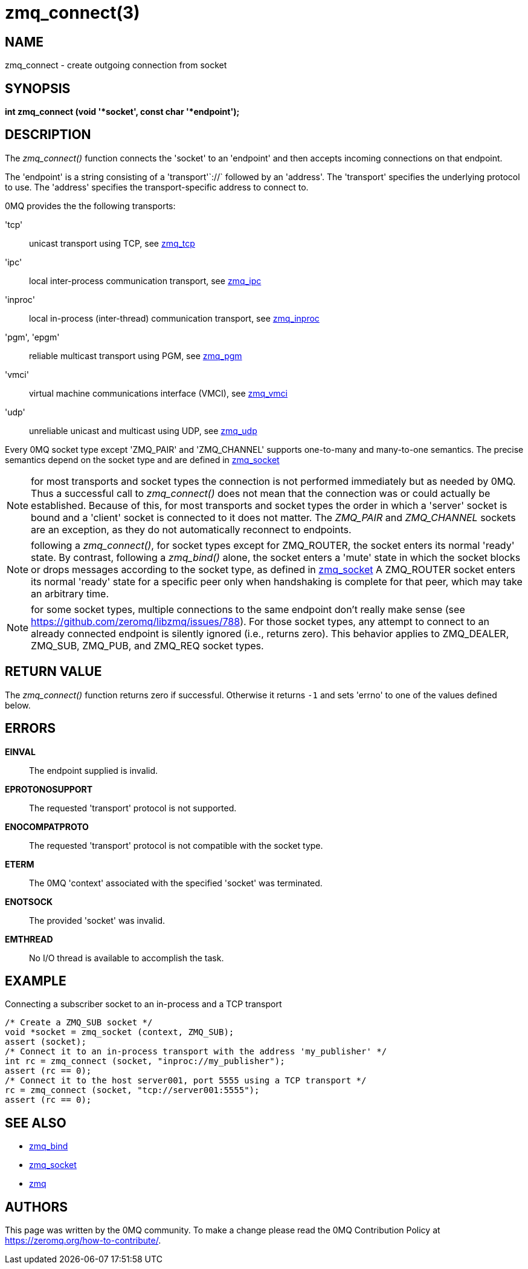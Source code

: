 = zmq_connect(3)


== NAME
zmq_connect - create outgoing connection from socket


== SYNOPSIS
*int zmq_connect (void '*socket', const char '*endpoint');*


== DESCRIPTION
The _zmq_connect()_ function connects the 'socket' to an 'endpoint' and then
accepts incoming connections on that endpoint.

The 'endpoint' is a string consisting of a 'transport'`://` followed by an
'address'. The 'transport' specifies the underlying protocol to use. The
'address' specifies the transport-specific address to connect to.

0MQ provides the the following transports:

'tcp':: unicast transport using TCP, see xref:zmq_tcp.adoc[zmq_tcp]
'ipc':: local inter-process communication transport, see xref:zmq_ipc.adoc[zmq_ipc]
'inproc':: local in-process (inter-thread) communication transport, see xref:zmq_inproc.adoc[zmq_inproc]
'pgm', 'epgm':: reliable multicast transport using PGM, see xref:zmq_pgm.adoc[zmq_pgm]
'vmci':: virtual machine communications interface (VMCI), see xref:zmq_vmci.adoc[zmq_vmci]
'udp':: unreliable unicast and multicast using UDP, see xref:zmq_udp.adoc[zmq_udp]

Every 0MQ socket type except 'ZMQ_PAIR' and 'ZMQ_CHANNEL' supports one-to-many and many-to-one
semantics. The precise semantics depend on the socket type and are defined in
xref:zmq_socket.adoc[zmq_socket]

NOTE: for most transports and socket types the connection is not performed
immediately but as needed by 0MQ. Thus a successful call to _zmq_connect()_
does not mean that the connection was or could actually be established.
Because of this, for most transports and socket types the order in which
a 'server' socket is bound and a 'client' socket is connected to it does not
matter. The _ZMQ_PAIR_ and _ZMQ_CHANNEL_ sockets are an exception, as they do not automatically
reconnect to endpoints.

NOTE: following a _zmq_connect()_, for socket types except for ZMQ_ROUTER,
the socket enters its normal 'ready' state. By contrast, following a
_zmq_bind()_ alone, the socket enters a 'mute' state in which the socket
blocks or drops messages according to the socket type, as defined in
xref:zmq_socket.adoc[zmq_socket] A ZMQ_ROUTER socket enters its normal 'ready' state
for a specific peer only when handshaking is complete for that peer, which
may take an arbitrary time.

NOTE: for some socket types, multiple connections to the same endpoint
don't really make sense
(see https://github.com/zeromq/libzmq/issues/788).
For those socket types, any attempt to connect to an already connected endpoint
is silently ignored (i.e., returns zero).  This behavior applies to ZMQ_DEALER,
ZMQ_SUB, ZMQ_PUB, and ZMQ_REQ socket types.


== RETURN VALUE
The _zmq_connect()_ function returns zero if successful. Otherwise it returns
`-1` and sets 'errno' to one of the values defined below.


== ERRORS
*EINVAL*::
The endpoint supplied is invalid.
*EPROTONOSUPPORT*::
The requested 'transport' protocol is not supported.
*ENOCOMPATPROTO*::
The requested 'transport' protocol is not compatible with the socket type.
*ETERM*::
The 0MQ 'context' associated with the specified 'socket' was terminated.
*ENOTSOCK*::
The provided 'socket' was invalid.
*EMTHREAD*::
No I/O thread is available to accomplish the task.


== EXAMPLE
.Connecting a subscriber socket to an in-process and a TCP transport
----
/* Create a ZMQ_SUB socket */
void *socket = zmq_socket (context, ZMQ_SUB);
assert (socket);
/* Connect it to an in-process transport with the address 'my_publisher' */
int rc = zmq_connect (socket, "inproc://my_publisher");
assert (rc == 0);
/* Connect it to the host server001, port 5555 using a TCP transport */
rc = zmq_connect (socket, "tcp://server001:5555");
assert (rc == 0);
----


== SEE ALSO
* xref:zmq_bind.adoc[zmq_bind]
* xref:zmq_socket.adoc[zmq_socket]
* xref:zmq.adoc[zmq]


== AUTHORS
This page was written by the 0MQ community. To make a change please
read the 0MQ Contribution Policy at <https://zeromq.org/how-to-contribute/>.
